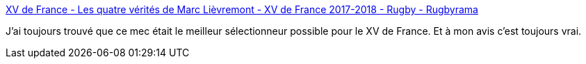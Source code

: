 :jbake-type: post
:jbake-status: published
:jbake-title: XV de France - Les quatre vérités de Marc Lièvremont - XV de France 2017-2018 - Rugby - Rugbyrama
:jbake-tags: france,sport,rugby,_mois_juin,_année_2018
:jbake-date: 2018-06-04
:jbake-depth: ../
:jbake-uri: shaarli/1528106340000.adoc
:jbake-source: https://nicolas-delsaux.hd.free.fr/Shaarli?searchterm=https%3A%2F%2Fwww.rugbyrama.fr%2Frugby%2Fxv-de-france%2F2017-2018%2Fxv-de-france-les-quatre-verites-de-marc-lievremont_sto6789090%2Fstory.shtml%23fr-tw-sh&searchtags=france+sport+rugby+_mois_juin+_ann%C3%A9e_2018
:jbake-style: shaarli

https://www.rugbyrama.fr/rugby/xv-de-france/2017-2018/xv-de-france-les-quatre-verites-de-marc-lievremont_sto6789090/story.shtml#fr-tw-sh[XV de France - Les quatre vérités de Marc Lièvremont - XV de France 2017-2018 - Rugby - Rugbyrama]

J'ai toujours trouvé que ce mec était le meilleur sélectionneur possible pour le XV de France. Et à mon avis c'est toujours vrai.
